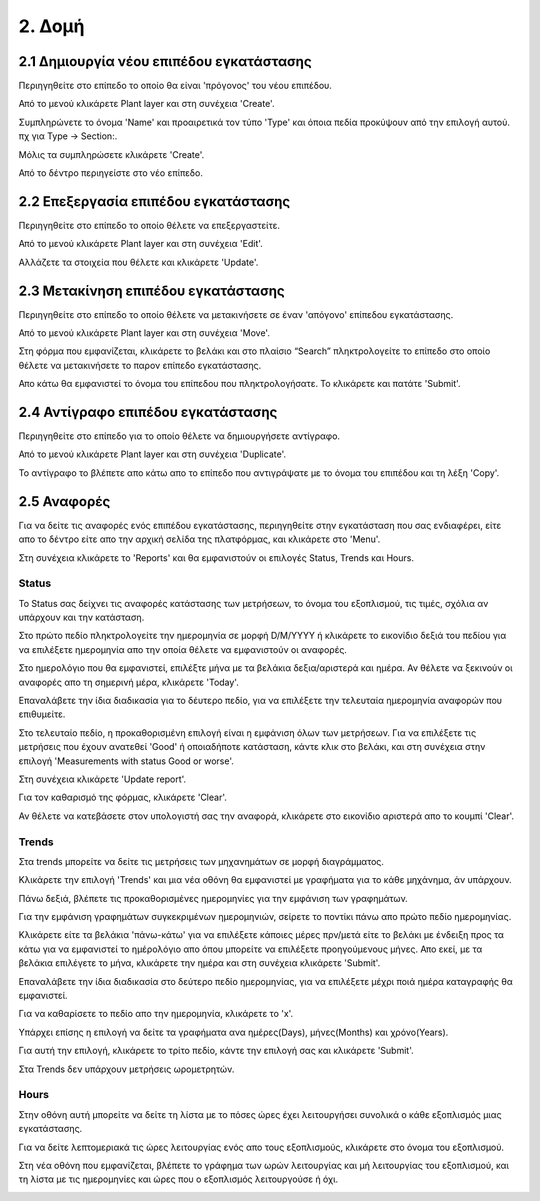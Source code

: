 2. Δομή
=======

2.1 Δημιουργία νέου επιπέδου εγκατάστασης
^^^^^^^^^^^^^^^^^^^^^^^^^^^^^^^^^^^^^^^^^

Περιηγηθείτε στο επίπεδο το οποίο θα είναι 'πρόγονος' του νέου επιπέδου. 

Από το μενού κλικάρετε Plant layer και στη συνέχεια 'Create'.

.. image:: Plant-Layer/Create-plant-layer-1.png

.. image:: Plant-Layer/Create-plant-layer-2.png

Συμπληρώνετε το όνομα 'Name' και προαιρετικά τον τύπο 'Type' και όποια πεδία προκύψουν από την επιλογή αυτού. πχ για Type -> Section:.

.. image:: Plant-Layer/Create-plant-layer-3.png

Μόλις τα συμπληρώσετε κλικάρετε 'Create'.

.. image:: Plant-Layer/Create-plant-layer-4.png

Από το δέντρο περιηγείστε στο νέο επίπεδο.

.. image:: Plant-Layer/Create-plant-layer-5.png

2.2 Επεξεργασία επιπέδου εγκατάστασης
^^^^^^^^^^^^^^^^^^^^^^^^^^^^^^^^^^^^^^

Περιηγηθείτε στο επίπεδο το οποίο θέλετε να επεξεργαστείτε. 

Από το μενού κλικάρετε Plant layer και στη συνέχεια 'Edit'.

.. image:: Plant-Layer/Create-plant-layer-1.png

.. image:: Plant-Layer/Edit-plant-layer-1.png

Αλλάζετε τα στοιχεία που θέλετε και κλικάρετε 'Update'.

.. image:: Plant-Layer/Edit-plant-layer-2.png

.. image:: Plant-Layer/Edit-plant-layer-1.png

.. image:: Plant-Layer/Edit-plant-layer-3.png

2.3 Μετακίνηση επιπέδου εγκατάστασης
^^^^^^^^^^^^^^^^^^^^^^^^^^^^^^^^^^^^

Περιηγηθείτε στο επίπεδο το οποίο θέλετε να μετακινήσετε σε έναν 'απόγονο' επίπεδου εγκατάστασης.

Από το μενού κλικάρετε Plant layer και στη συνέχεια 'Move'.

.. image:: Plant-Layer/Create-plant-layer-1.png

.. image:: Plant-Layer/Move-plant-layer-1.png

Στη φόρμα που εμφανίζεται, κλικάρετε το βελάκι και στο πλαίσιο “Search” πληκτρολογείτε το επίπεδο στο οποίο θέλετε να μετακινήσετε το παρον επίπεδο εγκατάστασης. 

Απο κάτω θα εμφανιστεί το όνομα του επίπεδου που πληκτρολογήσατε. Το κλικάρετε και πατάτε 'Submit'.

.. image:: Plant-Layer/Move-plant-layer-2.png

.. image:: Plant-Layer/Move-plant-layer-3.png

.. image:: Plant-Layer/Move-plant-layer-4.png

2.4 Αντίγραφο επιπέδου εγκατάστασης
^^^^^^^^^^^^^^^^^^^^^^^^^^^^^^^^^^^
Περιηγηθείτε στο επίπεδο για το οποίο θέλετε να δημιουργήσετε αντίγραφο.

Από το μενού κλικάρετε Plant layer και στη συνέχεια 'Duplicate'.

.. image:: Plant-Layer/Create-plant-layer-1.png

.. image:: Plant-Layer/Duplicate-plant-layer-1.png

To αντίγραφο το βλέπετε απο κάτω απο το επίπεδο που αντιγράψατε με το όνομα του επιπέδου και τη λέξη 'Copy'.

.. image:: Plant-Layer/Duplicate-plant-layer-2.png

2.5 Αναφορές
^^^^^^^^^^^^

Για να δείτε τις αναφορές ενός επιπέδου εγκατάστασης, περιηγηθείτε στην εγκατάσταση που σας ενδιαφέρει, είτε απο το δέντρο είτε απο την αρχική σελίδα της πλατφόρμας, και κλικάρετε στο 'Menu'.

.. image:: Reports/Reports-1.png

Στη συνέχεια κλικάρετε το 'Reports' και θα εμφανιστούν οι επιλογές Status, Trends και Hours.

.. image:: Reports/Reports-2.png

Status
******

To Status σας δείχνει τις αναφορές κατάστασης των μετρήσεων, το όνομα του εξοπλισμού, τις τιμές, σχόλια αν υπάρχουν και την κατάσταση.

Στο πρώτο πεδίο πληκτρολογείτε την ημερομηνία σε μορφή D/M/YYYY ή κλικάρετε το εικονίδιο δεξιά του πεδίου για να επιλέξετε ημερομηνία απο την οποία θέλετε να εμφανιστούν οι αναφορές.

Στο ημερολόγιο που θα εμφανιστεί, επιλέξτε μήνα με τα βελάκια δεξια/αριστερά και ημέρα. Αν θέλετε να ξεκινούν οι αναφορές απο τη σημερινή μέρα, κλικάρετε 'Today'.

Επαναλάβετε την ίδια διαδικασία για το δέυτερο πεδίο, για να επιλέξετε την τελευταία ημερομηνία αναφορών που επιθυμείτε.

.. image:: Reports/Reports-8.png

Στο τελευταίο πεδίο, η προκαθορισμένη επιλογή είναι η εμφάνιση όλων των μετρήσεων.
Για να επιλέξετε τις μετρήσεις που έχουν ανατεθεί 'Good' ή οποιαδήποτε κατάσταση, κάντε κλικ στο βελάκι,
και στη συνέχεια στην επιλογή 'Measurements with status Good or worse'.

.. image:: Reports/Reports-9.png

Στη συνέχεια κλικάρετε 'Update report'.

Για τον καθαρισμό της φόρμας, κλικάρετε 'Clear'.

Αν θέλετε να κατεβάσετε στον υπολογιστή σας την αναφορά, κλικάρετε στο εικονίδιο αριστερά απο το κουμπί
'Clear'.

.. image:: Reports/Reports-10.png


Trends
******

Στα trends μπορείτε να δείτε τις μετρήσεις των μηχανημάτων σε μορφή διαγράμματος. 

Κλικάρετε την επιλογή 'Trends' και μια νέα οθόνη θα εμφανιστεί με γραφήματα για το κάθε μηχάνημα, άν υπάρχουν.

Πάνω δεξιά, βλέπετε τις προκαθορισμένες ημερομηνίες για την εμφάνιση των γραφημάτων. 

.. image:: Reports/Reports-3.png

Για την εμφάνιση γραφημάτων συγκεκριμένων ημερομηνιών, σείρετε το ποντίκι πάνω απο πρώτο πεδίο ημερομηνίας. 

Κλικάρετε είτε τα βελάκια 'πάνω-κάτω' για να επιλέξετε κάποιες μέρες πρν/μετά είτε το βελάκι με ένδειξη προς τα κάτω για να εμφανιστεί το ημέρολόγιο 
απο όπου μπορείτε να επιλέξετε προηγούμενους μήνες. Απο εκεί, με τα βελάκια επιλέγετε το μήνα, κλικάρετε την ημέρα και στη συνέχεια κλικάρετε 'Submit'.

.. image:: Reports/Reports-4.png

Επαναλάβετε την ίδια διαδικασία στο δεύτερο πεδίο ημερομηνίας, για να επιλέξετε μέχρι ποιά ημέρα καταγραφής θα εμφανιστεί.

Για να καθαρίσετε το πεδίο απο την ημερομηνία, κλικάρετε το 'x'.


.. image:: Reports/Reports-5.png

Υπάρχει επίσης η επιλογή να δείτε τα γραφήματα ανα ημέρες(Days), μήνες(Months) και χρόνο(Years).

Για αυτή την επιλογή, κλικάρετε το τρίτο πεδίο, κάντε την επιλογή σας και κλικάρετε 'Submit'.

.. image:: Reports/Reports-6.png

Στα Trends δεν υπάρχουν μετρήσεις ωρομετρητών.

Hours
*****

Στην οθόνη αυτή μπορείτε να δείτε τη λίστα με το πόσες ώρες έχει λειτουργήσει συνολικά ο κάθε εξοπλισμός μιας εγκατάστασης.

.. image:: Reports/Reports-11.png

Για να δείτε λεπτομεριακά τις ώρες λειτουργίας ενός απο τους εξοπλισμούς, κλικάρετε στο όνομα του εξοπλισμού.

.. image:: Reports/Reports-12.png

Στη νέα οθόνη που εμφανίζεται, βλέπετε το γράφημα των ωρών λειτουργίας και μή λειτουργίας του εξοπλισμού, και τη λίστα με τις ημερομηνίες και ώρες που ο εξοπλισμός λειτουργούσε ή όχι.

.. image:: Reports/Reports-13.png

.. image:: Reports/Reports-14.png






